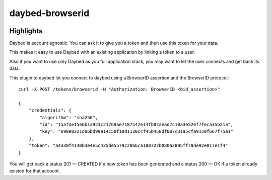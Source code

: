 ################
daybed-browserid
################

.. image:: https://travis-ci.org/spiral-project/daybed-browserid.png
    :target: https://travis-ci.org/spiral-project/daybed-browserid


Highlights
==========

Daybed is account agnostic. You can ask it to give you a token and
then use this token for your data.

This makes it easy to use Daybed with an existing application by
linking a token to a user.

Also if you want to use only Daybed as you full application stack, you
may want to let the user connects and get back its data.

This plugin to daybed let you connect to daybed using a BrowserID
assertion and the BrowserID protocol::


   curl -X POST /tokens/browserid -H "Authorization: BrowserID <bid_assertion>"

   {
       "credentials": {
           "algorithm": "sha256",
           "id": "15afde15e6b1a923c21769ae7187542e14fb82aead7c10a3e52ef7feca35b21a",
           "key": "698e8321da6bd99a14150f10d1130ccf45b458df007c31a5cfa9150f667f75a1"
       },
       "token": "a4330f4140b3e4e5c435de5579c28b6ca180722b080a2895ff78de92e017e1f4"
   }

You will get back a status 201 — CREATED if a new token has been
generated and a status 200 — OK if a token already existed for that account.

